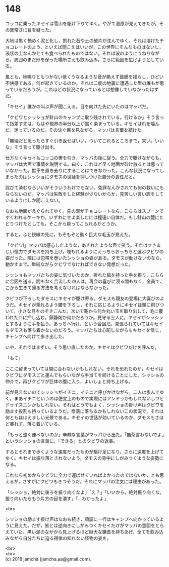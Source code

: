 #+OPTIONS: toc:nil
#+OPTIONS: \n:t

* 148

  コッコに乗ったキセイは雪山を駆け下りてゆく。やがて湿原が見えてきたが，その異常さに目を疑った。

  大地は黒く艶めく泥と化し，割れた石や土の破片が沈んでゆく。それは溶けたチョコレートのよう，といえば聞こえはいいが，この世界にそんなものはないし，液状の土なんかとても食べられたものではない。それは波のようにうねりながら，周囲のまだ形を保った場所さえも飲み込み，さらに範囲を広げようとしている。

  風とも，地鳴りともつかない低くうなるような音が絶えず鼓膜を揺らし，ひどい不快感である。何が起きているのか。それは二度の地震に遭遇した里の誰もが思っているだろうが，これほどの状況になっているとは想像していなかったはずだ。

  「キセイ」誰かの叫ぶ声が聞こえる。目を向けた先にいたのはマッパだ。

  「クビワとシッショが針山のキャンプに取り残されている。行けるか」そう言って指差す先は，もはや視界の半分以上が黒く染まっている。キセイは爪を噛んだ。迷っているのだ。その泳ぐ目を見ながら，マッパは言葉を続けた。

  「無理だと思ったらすぐ引き返せばいい。ついてこれるところまで，来い。いいな」そう言って駆け出す。

  仕方なくキセイもコッコの轡を引き，マッパの後に従う。全力で駆けながらも，マッパは大声で事情を説明する。曰く，これほど早く地面が砕け散るとは思っていなかった。獣車を置き去りにすることはできなかった。こんな状況になってしまったのはシッショにダモスの世話を押しつけた自分の責任だと。

  詫びて済むならいいがそういうわけでもない。免罪なんかされても何の救いにもならないのだ。マッパは失敗をした経験が少ないからか，見苦しい言い訳をしているようにしか聞こえない。

  なおも地面がえぐられてゆく。先の泥がチョコレートなら，こちらはスプーンですくわれるケーキか。いずれにせよ楽しむには程遠い自体だ。もし針山の麓にたどりつけたとしても，そこから戻ってこられるかどうか。

  すると，ふと視線の先に，もぞもぞと動く巨大な毛玉が見えた。

  「クビワ!」マッパは感心したような，あきれたような声で笑う。それはすさまじい怪力でダモスを持ち上げ，埋もれるようにえっちらおっちらと運ぶクビワの姿だった。隣には包帯を巻いたシッショの姿がある。ダモスが動けないのなら，動かすまで。単純ながらクビワでなければできない発想だった。

  シッショもマッパたちの姿に気づいたのか，折れた槍を持った手を振り，こちらに合図を送る。間もなく合流した四人は，再会の喜びに浸る間もなく，全員でここから生きて帰る方法を考えなければならなかった。

  クビワが下ろしたダモスにキセイが駆け寄る。ダモスも親友の登場に大喜びのようだ。キセイが乗れるよう腰を下ろし，それに応じるようにキセイは頭に飛びついて，小さな目をのぞきこんだ。次いで鞄から何か丸い玉を取り出して，毛に覆われた口に押し込む。鎮静剤か何かだろうか。見守る三人に，キセイがシッシッとするように手を払う。あっちへ行け，という合図だ。見張られていてはキセイもダモスも落ち着かないのだろう。マッパたちは心配しながらもキセイを信じ，キャンプへ向けて歩き出した。

  いや，それではまずい。そう思い直したのか，キセイはクビワだけを呼んだ。

  「もて」

  ここに留まっていては間に合わないかもしれない。それを恐れたのか，キセイはクビワにダモスごと運んでもらいながら手当てを続けることにした。シッショの仲介で，再びクビワが巨体の腹に入り，よいしょと持ち上げる。

  前が見えないのでシッショがイチニ，イチニと呼びかけながら，二人は歩んでゆく。まあイチニというのは便宜上のもので実際にはアンドゥかもしれないしワヒドゥイスニンかもしれない。それはどうでもよく，シッショの掛け声はクビワを励ます役割も持っているようだ。奈落に落ちるかもしれないこの状況で，それは何ともほほえましい光景である。キセイの世話が効いているのか，ダモスもさほど暴れず，落ち着いている。

  「もっと速く運べないのか」辛辣な言葉がマッパから出た。「無茶言わないでよ」というシッショの言葉に，「できる」とのクビワの返事。

  するとそれまで歩くような速度だったものが駆け足になり，さらに速度を上げてゆく。キセイは振り落とされないよう，ダモスの背中にしがみつくような姿勢になる。

  これなら初めからクビワに全力で運ばせていればよかったのではないか，とも思えるが，さすがにクビワもきつそうだ。それにマッパの注文には理由があった。

  「シッショ，絶対に後ろを振り向くなよ」「え？」「いいから，絶対振り向くな。振り向いたらもう片方の目を潰す」「…わかったよ」

  <br>

  シッショの励ます掛け声はなおも続き，順調に一行はキャンプへ向かっているように見えた。だが，皆とは逆向きにしがみつくキセイだけがマッパの意図をとらえていた。黒い泥のなかから見上げるほど巨大な鎌首を持ちあげ，全てを飲み込みながら自分たちに迫る得体の知れない怪物の姿を。

  <br>
  <br>
  (c) 2018 jamcha (jamcha.aa@gmail.com).

  [[http://creativecommons.org/licenses/by-nc-sa/4.0/deed][file:http://i.creativecommons.org/l/by-nc-sa/4.0/88x31.png]]
